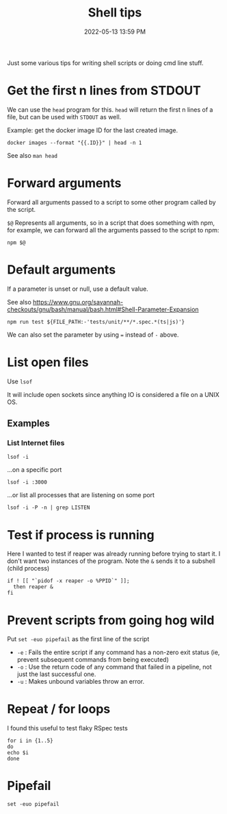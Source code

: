 :PROPERTIES:
:ID:       3453ED9D-38E6-4EDA-9652-189BCABA429F
:END:
#+title: Shell tips
#+date: 2022-05-13 13:59 PM
#+updated: 2023-01-31 09:30 AM
#+filetags: :shell:

Just some various tips for writing shell scripts or doing cmd line stuff.

* Get the first n lines from STDOUT
  We can use the ~head~ program for this. ~head~ will return the first n lines
  of a file, but can be used with ~STDOUT~ as well.

  Example: get the docker image ID for the last created image.

  #+begin_src shell
    docker images --format "{{.ID}}" | head -n 1
  #+end_src

  See also ~man head~

* Forward arguments
  Forward all arguments passed to a script to some other program called by the
  script.

  ~$@~ Represents all arguments, so in a script that does something with npm,
  for example, we can forward all the arguments passed to the script to npm:

   #+begin_src shell
     npm $@
   #+end_src

* Default arguments
  If a parameter is unset or null, use a default value.

  See also https://www.gnu.org/savannah-checkouts/gnu/bash/manual/bash.html#Shell-Parameter-Expansion

  #+begin_src
    npm run test ${FILE_PATH:-'tests/unit/**/*.spec.*(ts|js)'}
  #+end_src

  We can also set the parameter by using ~=~ instead of ~-~ above.
  
* List open files
  Use ~lsof~
  
  It will include open sockets since anything IO is considered a file on a UNIX
  OS.

** Examples
*** List Internet files    
    #+begin_src shell
      lsof -i 
    #+end_src

    ...on a specific port
    
    #+begin_src 
      lsof -i :3000 
    #+end_src

    ...or list all processes that are listening on some port

    #+begin_src shell
    lsof -i -P -n | grep LISTEN
    #+end_src
* Test if process is running
  Here I wanted to test if reaper was already running before trying to start it.
  I don't want two instances of the program. Note the ~&~ sends it to a subshell
  (child process)

  #+begin_src shell
    if ! [[ "`pidof -x reaper -o %PPID`" ]];
      then reaper &
    fi
  #+end_src

* Prevent scripts from going hog wild
  Put ~set -euo pipefail~ as the first line of the script
  - ~-e~ : Fails the entire script if any command has a non-zero exit status
    (ie, prevent subsequent commands from being executed)
  - ~-o~  : Use the return code of any command that failed in a pipeline, not
    just the last successful one.
  - ~-u~  : Makes unbound variables throw an error.
* Repeat / for loops
  I found this useful to test flaky RSpec tests
  #+begin_src shell
  for i in {1..5}
  do
  echo $i
  done
  #+end_src
* Pipefail
  #+begin_src 
  set -euo pipefail
  #+end_src
